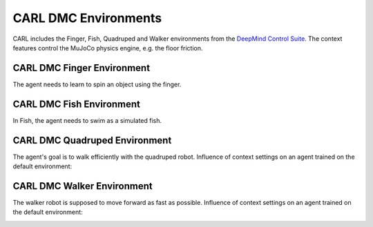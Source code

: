 CARL DMC Environments
######################
CARL includes the Finger, Fish, Quadruped and Walker environments from the `DeepMind Control Suite <https://github.com/deepmind/dm_control>`_.
The context features control the MuJoCo physics engine, e.g. the floor friction.


CARL DMC Finger Environment
***************************
.. image:: ../data/screenshots/finger.jpg
  :width: 50%
  :align: center
  :alt: Screenshot of CARLDmcFinger


The agent needs to learn to spin an object using the finger.


.. csv-table:: Defaults and Bounds
   :file: ../data/context_definitions/CARLDmcFinger.csv
   :header-rows: 1



CARL DMC Fish Environment
**********************
.. image:: ../data/screenshots/fish.jpg
    :width: 50%
    :height: 100px
    :align: center
    :alt: Screenshot of CARLDmcFish


In Fish, the agent needs to swim as a simulated fish.


.. csv-table:: Defaults and Bounds
   :file: ../data/context_definitions/CARLDmcFish.csv
   :header-rows: 1



CARL DMC Quadruped Environment
**********************
.. image:: ../data/screenshots/quadruped.jpg
    :width: 50%
    :align: center
    :alt: Screenshot of CARLDmcQuadruped

The agent's goal is to walk efficiently with the quadruped robot. Influence of context settings on an agent trained on the default environment:

.. image:: ../data/context_generalization_plots/plot_ecdf_CARLDmcQuadrupedEnv.png
    :width: 50%
    :align: center
    :alt: Influence of context settings on an agent trained on the default environment.

.. csv-table:: Defaults and Bounds
   :file: ../data/context_definitions/CARLDmcQuadruped.csv
   :header-rows: 1

CARL DMC Walker Environment
*****************************
.. image:: ../data/screenshots/walker.jpg
    :width: 50%
    :align: center
    :alt: Screenshot of CARLDmcWalker


The walker robot is supposed to move forward as fast as possible. Influence of context settings on an agent trained on the default environment:

.. image:: ../data/context_generalization_plots/plot_ecdf_CARLDmcWalkerEnv.png
    :width: 50%
    :align: center
    :alt: Influence of context settings on an agent trained on the default environment.

.. csv-table:: Defaults and Bounds
   :file: ../data/context_definitions/CARLDmcWalker.csv
   :header-rows: 1